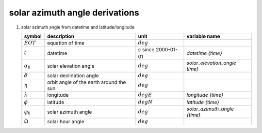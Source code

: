 solar azimuth angle derivations
===============================

.. _`solar azimuth angle from datetime derivation`:

#. solar azimuth angle from datetime and latitude/longitude

   =================== ======================= ========================== =============================
   symbol              description             unit                       variable name
   =================== ======================= ========================== =============================
   :math:`EOT`         equation of time        :math:`deg`
   :math:`t`           datetime                :math:`s` since 2000-01-01 `datetime {time}`
   :math:`\alpha_{0}`  solar elevation angle   :math:`deg`                `solar_elevation_angle time}`
   :math:`\delta`      solar declination angle :math:`deg`
   :math:`\eta`        orbit angle of the      :math:`deg`
                       earth around the sun
   :math:`\lambda`     longitude               :math:`degE`               `longitude {time}`
   :math:`\phi`        latitude                :math:`degN`               `latitude {time}`
   :math:`\varphi_{0}` solar azimuth angle     :math:`deg`                `solar_azimuth_angle {time}`
   :math:`\Omega`      solar hour angle        :math:`deg`
   =================== ======================= ========================== =============================

   .. math::
      :nowrap:

      \begin{eqnarray}
         \eta & = & 2\pi \left( \frac{t}{365.2422 \cdot 86400} - \lvert \frac{t}{365.2422 \cdot 86400} \rvert \right) \\
         \delta & = & 0.006918 - 0.399912 \cos(\eta) - 0.006758 \cos(2\eta) - 0.002697 \cos(3\eta) + \\
            & & 0.070257 \sin(\eta) + 0.000907 \sin(2\eta) + 0.001480 \sin(3\eta) \\
         EOT & = & 0.0072 \cos(\eta) - 0.0528 \cos(2\eta) - 0.0012 \cos(3\eta) - \\
            & & 0.1229 \sin(\eta) - 0.1565 \sin(2\eta) - 0.0041 \sin(3\eta) \\
         f_{day} & = & \frac{t}{86400} - \lvert \frac{t}{86400} \rvert \\
         \Omega & = & 2\pi\left(f_{day} + \frac{\lambda}{360} + \frac{EOT-12}{24}\right) \\
         \alpha_{0} & = & \frac{180}{\pi}\arcsin(\sin(\delta)\sin(\frac{\pi}{180}\phi) +
            \cos(\delta)\cos(\frac{\pi}{180}\phi)\cos(\Omega)) \\
         \varphi_{0} & = & \begin{cases}
            \alpha_{0} = 0, & 0 \\
            \alpha_{0} \neq 0, & \frac{180}{\pi}\arctan(\frac{\cos(\delta)\sin(\Omega)}{\cos(\frac{\pi}{180}\alpha_{0})},
               \frac{-\sin(\delta)\cos(\frac{\pi}{180}\phi) +
               \cos(\delta)\sin(\frac{\pi}{180}\phi)\cos(\Omega)}{\cos(\frac{\pi}{180}\alpha_{0})})
         \end{cases}
      \end{eqnarray}
